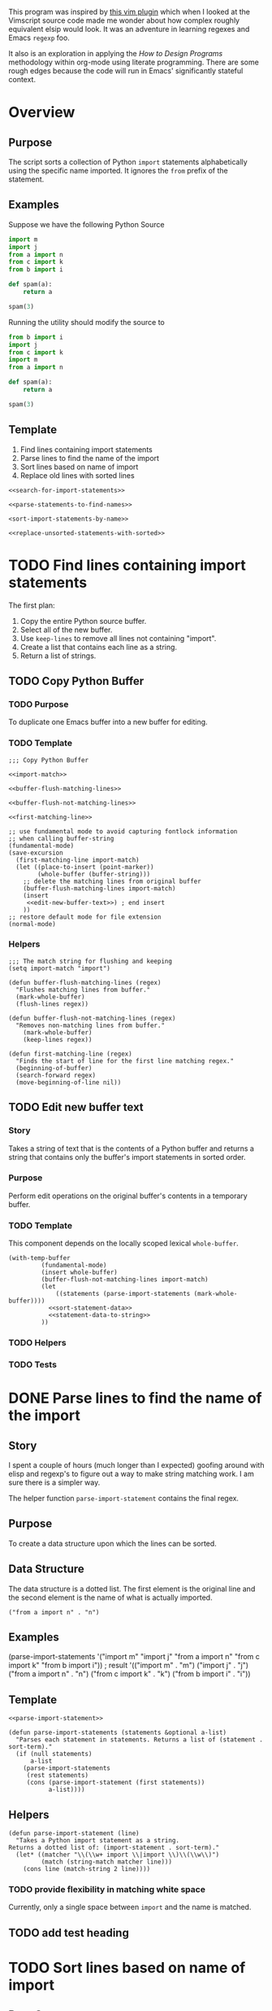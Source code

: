 This program was inspired by [[https://news.ycombinator.com/item?id=14156093][this vim plugin]] which when I looked at the Vimscript source code made me wonder about how complex roughly equivalent elsip would look. It was an adventure in learning regexes and Emacs =regexp= foo.

It also is an exploration in applying the /How to Design Programs/ methodology within org-mode using literate programming. There are some rough edges because the code will run in Emacs' significantly stateful context.
* Overview
** Purpose
 The script sorts a collection of Python =import= statements alphabetically using the specific name imported. It ignores the =from= prefix of the statement.

** Examples
 Suppose we have the following Python Source 
 #+NAME: example-program
 #+BEGIN_SRC python :tangle no
   import m
   import j
   from a import n
   from c import k
   from b import i

   def spam(a):
       return a

   spam(3)
 #+END_SRC

 Running the utility should modify the source to
 #+NAME: modified-example-program
 #+BEGIN_SRC python :tangle no
   from b import i
   import j
   from c import k
   import m
   from a import n

   def spam(a):
       return a

   spam(3)
 #+END_SRC

** Template
 1. Find lines containing import statements
 2. Parse lines to find the name of the import
 3. Sort lines based on name of import
 4. Replace old lines with sorted lines
 #+NAME: main
 #+BEGIN_SRC elisp :noweb tangle :tangle python-import-sort.el
   <<search-for-import-statements>>

   <<parse-statements-to-find-names>>

   <sort-import-statements-by-name>>

   <<replace-unsorted-statements-with-sorted>>
 #+END_SRC
* TODO Find lines containing import statements
The first plan:
1. Copy the entire Python source buffer.
2. Select all of the new buffer.
3. Use =keep-lines= to remove all lines not containing "import".
4. Create a list that contains each line as a string.
5. Return a list of strings.
** TODO Copy Python Buffer
*** TODO Purpose
To duplicate one Emacs buffer into a new buffer for editing.
*** TODO Template 
#+NAME: copy-python-buffer
#+BEGIN_SRC elisp :noweb tangle :tangle yes
  ;;; Copy Python Buffer

  <<import-match>>

  <<buffer-flush-matching-lines>>

  <<buffer-flush-not-matching-lines>>

  <<first-matching-line>>

  ;; use fundamental mode to avoid capturing fontlock information
  ;; when calling buffer-string
  (fundamental-mode)
  (save-excursion
    (first-matching-line import-match)
    (let ((place-to-insert (point-marker))
          (whole-buffer (buffer-string)))
      ;; delete the matching lines from original buffer
      (buffer-flush-matching-lines import-match)
      (insert
       <<edit-new-buffer-text>>) ; end insert
      ))
  ;; restore default mode for file extension
  (normal-mode)
#+END_SRC
*** Helpers 
#+NAME: import-match
#+BEGIN_SRC elisp
  ;;; The match string for flushing and keeping
  (setq import-match "import")
#+END_SRC
#+NAME: buffer-flush-matching-lines
#+BEGIN_SRC elisp
  (defun buffer-flush-matching-lines (regex)
    "Flushes matching lines from buffer."
    (mark-whole-buffer)
    (flush-lines regex))
#+END_SRC
#+NAME: buffer-flush-not-matching-lines
#+BEGIN_SRC elisp
  (defun buffer-flush-not-matching-lines (regex)
    "Removes non-matching lines from buffer."
      (mark-whole-buffer)
      (keep-lines regex))
#+END_SRC
#+NAME: first-matching-line
#+BEGIN_SRC elisp
  (defun first-matching-line (regex)
    "Finds the start of line for the first line matching regex."
    (beginning-of-buffer)
    (search-forward regex)
    (move-beginning-of-line nil))
#+END_SRC
** TODO Edit new buffer text
*** Story
Takes a string of text that is the contents of a Python buffer and returns a string that contains only the buffer's import statements in sorted order.
*** Purpose
Perform edit operations on the original buffer's contents in a temporary buffer.
*** TODO Template
This component depends on the locally scoped lexical =whole-buffer=.
#+NAME: edit-new-buffer-text
#+BEGIN_SRC elisp
  (with-temp-buffer
           (fundamental-mode)
           (insert whole-buffer)
           (buffer-flush-not-matching-lines import-match)
           (let
               ((statements (parse-import-statements (mark-whole-buffer))))
             <<sort-statement-data>>
             <<statement-data-to-string>>
           ))
#+END_SRC
*** TODO Helpers 
*** TODO Tests
* DONE Parse lines to find the name of the import
** Story
I spent a couple of hours (much longer than I expected) goofing around with elisp and regexp's to figure out a way to make string matching work. I am sure there is a simpler way.

The helper function =parse-import-statement= contains the final regex.
** Purpose
To create a data structure upon which the lines can be sorted.
** Data Structure
The data structure is a dotted list. The first element is the original line and the second element is the name of what is actually imported.
#+BEGIN_EXAMPLE
("from a import n" . "n")
#+END_EXAMPLE
** Examples
#+BEGIN_EXAMPLE lisp
  (parse-import-statements
    '("import m"
      "import j"
      "from a import n"
      "from c import k"
      "from b import i"))
  ; result
  '(("import m" . "m")
    ("import j" . "j")
    ("from a import n" . "n")
    ("from c import k" . "k")
    ("from b import i" . "i"))
#+END_EXAMPLE
** Template
#+NAME: parse-statements-to-find-names
#+BEGIN_SRC elisp :noweb tangle
  <<parse-import-statement>>

  (defun parse-import-statements (statements &optional a-list)
    "Parses each statement in statements. Returns a list of (statement . sort-term)."
    (if (null statements)
        a-list
      (parse-import-statements
       (rest statements)
       (cons (parse-import-statement (first statements))
             a-list))))
#+END_SRC
** Helpers
#+NAME: parse-import-statement
#+BEGIN_SRC elisp
  (defun parse-import-statement (line)
    "Takes a Python import statement as a string.
  Returns a dotted list of: (import-statement . sort-term)."
    (let* ((matcher "\\(\\w+ import \\|import \\)\\(\\w\\)")
           (match (string-match matcher line)))
      (cons line (match-string 2 line))))
#+END_SRC
*** TODO provide flexibility in matching white space
Currently, only a single space between =import= and the name is matched.
** TODO add test heading
* TODO Sort lines based on name of import
** Data Structure
The data structure is a dotted list. The first element is the original line and the second element is the name of the python module to be imported.
#+BEGIN_EXAMPLE
("from a import n" . "n")
#+END_EXAMPLE
** Template
#+NAME: sort-lines-based-on-name-of-import
#+BEGIN_SRC elisp :noweb tangle :tangle yes
  ;;; sort lines based on name of import

  <<python-module-less-than>>

  <<sort-python-modules>>
#+END_SRC
** Helpers
*** python-module-less-than
Compare two data structures based on second element which is the name of the python module.
#+NAME: python-module-less-than
#+BEGIN_SRC elisp
  ;;; sorting helper
  (defun python-module-less-than (lhs rhs)
    "Returns true if the module name of the left hand side is less than the module name of the right hand side."
    (string< (second lhs) (second rhs)))
#+END_SRC
*** sort-python-modules
Sort data structures based on second element which is the name of the module.
#+NAME: sort-python-modules
#+BEGIN_SRC elisp
  ;;; sorting helper
  (defun sort-python-modules (structures)
    "Sorts data structures using data-structure-less-than"
    (sort structures python-module-less-than))
#+END_SRC
*** insert-python-import-statement
Insert data structure string.
#+NAME: insert-python-import-statement
#+BEGIN_SRC elisp
  (defun insert-python-import-statement (ds)
    "Inserts the string (car) of a data structure into current buffer"
    (insert (car ds))
    (newline))
#+END_SRC
*** insert-python-import-statements
Insert strings from all data structures. Uses =mapc= instead of =mapcar= because it is called for side-effects.
#+NAME: insert-python-import-statements
#+BEGIN_SRC elisp
  (defun insert-python-import-statements (structures)
    "Inserts the ordered statements into current buffer."
    (mapc insert-python-import-statement structures))
#+END_SRC
* TODO Replace old lines with sorted lines
* Notes
** Emacs
Some useful emacs commands including
1. =M-x keep-lines=
2. =M-x flush-lines=
Some useful elisp:
1. =string-match= to 'compile' a regex against a string.
2. =match-string= to extract the groups of a match. These are used in the =parse-import-statement=.
** HTDP
The template for writing code using the HTDP recipes is recursive. From the overall high level program down toward each function we have:
1. Purpose
2. Examples
3. Template
4. Tests (hopefully)
5. Implementation (sometimes)
6. Helpers

In the literate programming model the template may be mostly a =noweb= construct. The helpers are there as a short circuit of the recursive structure.
** TODO write elisp code to create an HTDP outline from the template.
